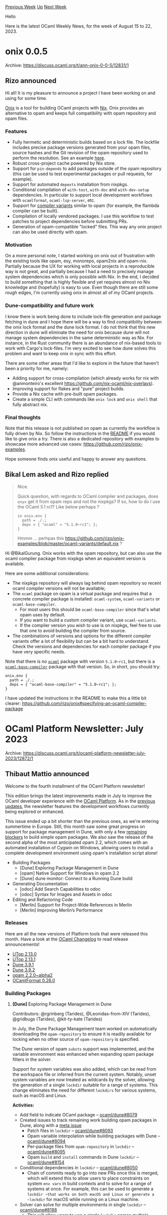 #+OPTIONS: ^:nil
#+OPTIONS: html-postamble:nil
#+OPTIONS: num:nil
#+OPTIONS: toc:nil
#+OPTIONS: author:nil
#+HTML_HEAD: <style type="text/css">#table-of-contents h2 { display: none } .title { display: none } .authorname { text-align: right }</style>
#+HTML_HEAD: <style type="text/css">.outline-2 {border-top: 1px solid black;}</style>
#+TITLE: OCaml Weekly News
[[https://alan.petitepomme.net/cwn/2023.08.15.html][Previous Week]] [[https://alan.petitepomme.net/cwn/index.html][Up]] [[https://alan.petitepomme.net/cwn/2023.08.29.html][Next Week]]

Hello

Here is the latest OCaml Weekly News, for the week of August 15 to 22, 2023.

#+TOC: headlines 1


* onix 0.0.5
:PROPERTIES:
:CUSTOM_ID: 1
:END:
Archive: https://discuss.ocaml.org/t/ann-onix-0-0-5/12831/1

** Rizo announced


Hi all! It is my pleasure to announce a project I have been working on and using for some time.

[[https://github.com/rizo/onix][Onix]] is a tool for building OCaml projects with [[https://nixos.org/][Nix]]. Onix
provides an alternative to opam and keeps full compatibility with opam repository and opam files.

*** Features

- Fully hermetic and deterministic builds based on a lock file. The lockfile includes precise package versions generated from your opam files, source hashes and the Git revision of the opam repository used to perform the resolution. See an example [[https://github.com/rizo/onix-examples/blob/8ba0648316c1ddb0b0411815bb780d25f5d4fc92/ocaml-base-compiler/onix-lock.json][here]].
- Robust cross-project cache powered by Nix store.
- Support for ~pin-depends~ to add packages outside of the opam repository (this can be used to test experimental packages or pull requests, for example).
- Support for automated ~depexts~ installation from nixpkgs.
- Conditional compilation of ~with-test~, ~with-doc~ and ~with-dev-setup~ dependencies. In particular to support local development workflows with ~ocamlformat~, ~ocaml-lsp-server~, etc.
- Support for [[https://discuss.ocaml.org/t/experimental-new-layout-for-the-ocaml-variants-packages-in-opam-repository/6779][compiler variants]] similar to opam (for example, the flambda compiler can be built).
- Compilation of locally vendored packages. I use this workflow to test patches to project dependencies before submitting PRs.
- Generation of opam-compatible "locked" files. This way any onix project can also be used directly with opam.

*** Motivation

On a more personal note, I started working on onix out of frustration with the existing tools like opam, esy,
monorepo, opam2nix and opam-nix. Partially because the UX for working with local projects in a reproducible way is
not great, and partially because I had a need to precisely manage system dependencies which is only possible with
Nix. In the end, I decided to build something that is highly flexible and yet requires almost no Nix knowledge and
(hopefully) is easy to use. Even though there are still some rough edges, I'm currently using onix in almost all of
my OCaml projects.

*** Dune-compatibility and future work

I know there is work being done to include lock-file generation and package fetching in dune and I hope there will
be a way to find compatibility between the onix lock format and the dune lock format. I do not think that this new
direction in dune will eliminate the need for onix because dune will not manage system dependencies in the same
deterministic way as Nix. For instance, in the Rust community there is an abundance of nix-based tools to work with
Cargo's lock-files. I'm very excited to see how dune solves this problem and want to keep onix in sync with this
effort.

There are some other areas that I'd like to explore in the future that haven't been a priority for me, namely:
- Adding support for cross-compilation (which already works for nix with @anmonteiro's excellent https://github.com/nix-ocaml/nix-overlays).
- Improving support for flakes and "pure" project builds.
- Provide a Nix cache with pre-built opam packages.
- Create a simple CLI with commands like ~onix lock~ and ~onix shell~ that fully abstract nix.

*** Final thoughts

Note that this release is not published on opam as currently the workflow is fully driven by Nix. So follow the
instructions in the [[https://github.com/rizo/onix/tree/master#usage][README]] if you would like to give onix a try.
There is also a dedicated repository with examples to showcase more advanced use cases:
https://github.com/rizo/onix-examples.

Hope someone finds onix useful and happy to answer any questions.
      

** Bikal Lem asked and Rizo replied


#+begin_quote
Nice.

Quick question, with regards to OCaml compiler and packages, does ~onyx~ get it from opam repo and not the nixpkgs?
If so, how to do I use the OCaml 5.1 rc1?  Like below perhaps ?
#+begin_example
in onix.env {
  path = ./.;
  deps = { "ocaml" = "5.1.0~rc1"; };
}
#+end_example
Hmmm ... perhpas this https://github.com/rizo/onix-examples/blob/master/ocaml-variants/default.nix ?
#+end_quote

Hi @BikalGurung. Onix works with the opam repository, but can also use the ocaml compiler package from nixpkgs when
an equivalent version is available.

Here are some additional considerations:

- The nixpkgs repository will always lag behind opam repository so recent ocaml compiler versions will not be available;
- The ~ocaml~ package on opam is a virtual package and requires that a concrete compiler package is installed: ~ocaml-system~, ~ocaml-variants~ or ~ocaml-base-compiler~.
  - For most users this should be ~ocaml-base-compiler~ since that's what opam uses by default.
  - If you want to build a custom compiler variant, use ~ocaml-variants~.
  - If the compiler version you wish to use is on nixpkgs, feel free to use that one to avoid building the compiler from source.
- The combinations of versions and options for the different compiler variants offer a lot of flexibility but can be a bit hard to understand. Check the versions and dependencies for each compiler package if you have very specific needs.

Note that there is no [[https://ocaml.org/p/ocaml/latest][~ocaml~]] package with version ~5.1.0~rc1~, but there is a
[[https://ocaml.org/p/ocaml-base-compiler/5.1.0~rc1][~ocaml-base-compiler~]] package with that version. So, in short,
you should try:

#+begin_example
onix.env {
  path = ./.;
  deps = { "ocaml-base-compiler" = "5.1.0~rc1"; };
}
#+end_example

I have updated the instructions in the README to make this a little bit clearer:
https://github.com/rizo/onix#specifying-an-ocaml-compiler-package
      



* OCaml Platform Newsletter: July 2023
:PROPERTIES:
:CUSTOM_ID: 2
:END:
Archive: https://discuss.ocaml.org/t/ocaml-platform-newsletter-july-2023/12872/1

** Thibaut Mattio announced


Welcome to the fourth installment of the OCaml Platform newsletter!

This edition brings the latest improvements made in July to improve the OCaml developer experience with the [[https://ocaml.org/docs/platform][OCaml
Platform]]. As in the [[https://discuss.ocaml.org/tag/platform-newsletter][previous
updates]], the newsletter features the development workflows
currently being explored or enhanced.

This issue ended up a bit shorter than the previous ones, as we're entering summertime in Europe. Still, this month
saw some great progress on support for package management in Dune, with only a few [[https://github.com/ocaml/dune/issues/8096][remaining
blockers]] to build simple opam packages. We also saw the release of the
second alpha of the most anticipated opam 2.2, which comes with an automated installation of Cygwin on Windows,
allowing users to install a complete development environment using opam's installation script alone!

- Building Packages
  * [Dune] Exploring Package Management in Dune
  * [opam] Native Support for Windows in opam 2.2
  * [Dune] dune monitor: Connect to a Running Dune build
- Generating Documentation
  * [odoc] Add Search Capabilities to odoc
  * [odoc] Syntax for Images and Assets in odoc
- Editing and Refactoring Code
  * [Merlin] Support for Project-Wide References in Merlin
  * [Merlin] Improving Merlin’s Performance

*** Releases

Here are all the new versions of Platform tools that were released this month. Have a look at the [[https://ocaml.org/changelog][OCaml
Changelog]] to read release announcements!

- [[https://ocaml.org/changelog/2023-07-04-utop-2.13.0][UTop 2.13.0]]
- [[https://ocaml.org/changelog/2023-07-11-utop-2.13.1][UTop 2.13.1]]
- [[https://ocaml.org/changelog/2023-07-06-dune-3.9.1][Dune 3.9.1]]
- [[https://ocaml.org/changelog/2023-07-25-dune-3.9.2][Dune 3.9.2]]
- [[https://ocaml.org/changelog/2023-07-26-opam-2-2-0-alpha2][opam 2.2.0~alpha2]]
- [[https://ocaml.org/changelog/2023-07-20-ocamlformat-0.26.0][OCamlFormat 0.26.0]]

*** Building Packages

**** *[Dune]* Exploring Package Management in Dune

Contributors: @rgrinberg (Tarides), @Leonidas-from-XIV (Tarides), @gridbugs (Tarides), @kit-ty-kate (Tarides)

In July, the Dune Package Management team worked on automatically downloading the ~opam-repository~ to ensure it is
readily available for locking when no other source of ~opam-repository~ is specified.

The Dune version of opam ~substs~ support was implemented, and the variable environment was enhanced when expanding
opam package filters in the solver.

Support for system variables was also added, which can be read from the workspace file or inferred from the current
system. Notably, unset system variables are now treated as wildcards by the solver, allowing the generation of a
single ~lockdir~ suitable for a range of systems. This change eliminates the need for different ~lockdirs~ for
various systems, such as macOS and Linux.

*Activities:*
- Add field to indicate OCaml package -- [[https://github.com/ocaml/dune/pull/8079][ocaml/dune#8079]]
- Created issues to track remaining work building opam packages in Dune, along with a [[https://github.com/ocaml/dune/issues/8096][meta issue]]
  - Patch files in ~lockdir~ -- [[https://github.com/ocaml/dune/issues/8093][ocaml/dune#8093]]
  - Opam variable interpolation while building packages with Dune -- [[https://github.com/ocaml/dune/issues/8094][ocaml/dune#8094]]
  - Per-package files from ~opam-repository~ in ~lockdir~ -- [[https://github.com/ocaml/dune/issues/8095][ocaml/dune#8095]]
  - Opam ~build~ and ~install~ commands in Dune ~lockdir~ -- [[https://github.com/ocaml/dune/issues/8154][ocaml/dune#8154]]
- Conditional dependencies in ~lockdir~ -- [[https://github.com/ocaml/dune/pull/8050][ocaml/dune#8050]]
  - Chain of commits ready to go into new PRs once this is merged, which will extend this to allow users to place constraints on system ~env vars~ in build contexts and to solve for a range of systems at once. For example, this can be used to generate a ~lockdir ~that works on both macOS and Linux or generate a ~lockdir~ for macOS while running on a Linux machine.
- Solver can solve for multiple environments in single ~lockdir~ -- [[https://github.com/ocaml/dune/pull/8188][ocaml/dune#8188]]
  - This will allow users to use a single ~lockdir~ across multiple different environments (e.g., different operating systems).
- Implement automatic download of ~opam-repository~ with the option to use an existing folder or customising the default URL (defaulting to the ~opam-repository~ tarball), thus removing the need to piggyback on the ~opam-repository~ of a switch and removing support for it, somewhat simplifying the way the ~0install~ solver is run -- [[https://github.com/ocaml/dune/pull/8105][ocaml/dune#8105]]
- Work on implementing the substitution support from opam as part of Dune by hooking up the functions from the opam API with the Dune rules -- [[https://github.com/ocaml/dune/pull/8225][ocaml/dune#8225]]
- Creation of files from ~.in~ templates to match the opam ~substs~ field/feature -- [[https://github.com/ocaml/dune/pull/8225][ocaml/dune#8225]]
- Progress on creating a variable environment for package solving:
  - Set the ~opam-version~ variable during solving -- [[https://github.com/ocaml/dune/pull/8267][ocaml/dune#8267]]
  - Don't warn on undefined opam variables when solving -- [[https://github.com/ocaml/dune/pull/8275][ocaml/dune#8275]]

**** *[opam]* Native Support for Windows in opam 2.2

Contributors: @rjbou (OCamlPro), @kit-ty-kate (Tarides), @dra27 (Tarides), @AltGr (OCamlPro)

The first alpha of the highly-anticipated opam 2.2 was released last month. The second alpha of opam 2.2 was
released this month.

While the first alpha introduced native Windows compatibility, the second alpha offers simpler initialisation for
Windows, eliminating the dependency on a preexisting Cygwin UNIX-like environment. Instead, opam now offers an
embedded, fully-managed Cygwin install during initialisation.

Have a look at the [[https://ocaml.org/changelog/2023-07-26-opam-2-2-0-alpha2][release announcement]] for more
details, and join the discussion to share your feedback on
[[https://discuss.ocaml.org/t/ann-opam-2-2-0-alpha2-release/12699][Discuss]].

*Activities:*
- Make ~opam init~ internally install Cygwin automatically by default instead of asking the user to install it manually -- [[https://github.com/ocaml/opam/pull/5545][opam#5545]]

**** *[Dune]* ~dune monitor~: Connect to a Running Dune build

Contributors: @Alizter

This month, @Alizter started working on a new ~dune monitor~ command that connects to a Dune build that's running
in watch mode (via Dune RPC) and behaves as if you executed ~dune build -w~.

In the future, the plan is to merge ~dune monitor~ into the ~dune build~ command, so running a build will spawn an
RPC server by default and any subsequent build will connect to the RPC server to display the build information.

This is especially exciting in the context of Dune package management. Editors will be able to connect to a running
Dune RPC server (directly or through OCaml LSP) to provide the relevant editors' features. With ~dune monitor~,
there will not be limitations in the number of editors you can open for the same project!

With recent work on [[https://discuss.ocaml.org/t/ocaml-platform-newsletter-april-2023/12187#dune-dune-terminal-user-interface-7][Dune Terminal
UI]],
expect the experience of running multiple build commands to improve quite a lot in the near future!

*** Generating Documentation

**** *[odoc]* Add Search Capabilities to ~odoc~

Contributors: @panglesd (Tarides), @EmileTrotignon (Tarides), @trefis (Tarides)

The ~odoc~ team continued to make progress on generating a search index from odoc and adding search capabilities to
the HTML backend.

Some issues have been found during testing and have been addressed, and
[[https://github.com/art-w/sherlodoc/tree/jsoo][Sherlodoc]] was updated to be compatible with the latest version of
~odoc~, which now provides [[https://github.com/ocaml/odoc/pull/975][basic support for assets]] used to select the
search JavaScript script file.

*Activities:*
- Support for search in ~odoc~ -- [[https://github.com/ocaml/odoc/pull/972][ocaml/odoc#972]]
- Collect occurrences information -- [[https://github.com/ocaml/odoc/pull/976][ocaml/odoc#976]]

**** *[odoc]* Syntax for Images and Assets in ~odoc~

Contributors: @panglesd (Tarides)

As part of the work to make ~odoc~ suitable to create rich manuals, the ~odoc~ team started working on adding
special support for images and assets! This initiative will bring image support to OCaml.org's central package
documentation.

In the upcoming weeks, the syntax and design will be discussed in [[https://github.com/ocaml/odoc/issues/985][the
RFC]] that was open in July, with implementation set to begin as soon as
there is a consensus on the design.

*Activities:*
- Implemented asset references (using the ~asset-*~ qualification in references), as well as their resolving (see [[https://github.com/panglesd/odoc/tree/asset-referencing][branch]]).
- Opened an issue to discuss the syntax for images, with an initial proposal. -- [[https://github.com/ocaml/odoc/issues/985][ocaml/odoc#985]]

*** Editing and Refactoring Code

**** *[Merlin]* Support for Project-Wide References in Merlin

Contributors: @voodoos (Tarides), @let-def (Tarides)

This month, work on project-wide references focused on improving alias handling, fixing issues related to UID, and
enhancing the behavior with modules and constructors.

Every Merlin test is now passing (:tada:!), so the team intends to focus on getting the compiler patches
upstreamed, which will in turn unlock the upstreaming of the rest of the stack (i.e., Merlin, Dune, and OCaml LSP).

*Activities:*
- Compiler support for project-wide occurrences -- [[https://github.com/voodoos/ocaml/pull/1][voodoos/ocaml#1]]
- Use new compile information in CMT files to build and aggregate indexes -- [[https://github.com/voodoos/ocaml-uideps/pull/5][voodoos/ocaml-uideps#5]]
- Dune orchestrates index generation -- [[https://github.com/voodoos/dune/pull/1][voodoos/dune#1]]
- Use new CMT info to provide buffer occurrences and indexes for project-wide occurrences -- [[https://github.com/voodoos/merlin/pull/7][voodoos/merlin#7]]
- Support project-wide occurrences in ~ocaml-lsp~ -- [[https://github.com/voodoos/ocaml-lsp/pull/1][voodoos/ocaml-lsp#1]]

**** *[Merlin]* Improving Merlin's Performance

Contributed by: @pitag-ha (Tarides), @3Rafal (Tarides), @voodoos (Tarides), @let-def (Tarides)

Last month, we reported that the PR to [[https://github.com/ocaml/merlin/pull/1640][continuously benchmark Merlin]]
was merged. The next stage involved implementing a fuzzy-testing PR to monitor behavior regression. In July, [[https://github.com/ocaml/merlin/pull/1657][an
RFC]] of this behaviour regression CI, accompanied by an initial
implementation, was introduced to discuss the design's trade-offs.

Upon merging, the foundational work on Merlin's CI system will be complete, and the Merlin team intends to shift
their focus to performance optimisations.

*Activities:*
- Opened an RFC for the Behavior CIs -- [[https://github.com/ocaml/merlin/pull/1657][ocaml/merlin#1657]]
- Improved error discovery in ~merl-an~ -- [[https://github.com/pitag-ha/merl-an/pull/33][pitag-ha/merl-an#33]]
- Improved ~merl-an~ for the Behavior CIs
  - Add ~-index 0~ to type-enclosing cmd -- [[https://github.com/pitag-ha/merl-an/pull/30][pitag-ha/merl-an#30]]
  - Remove ~-index 0~ from locate cmd --[[https://github.com/pitag-ha/merl-an/pull/31][pitag-ha/merl-an#31]]
  - Improve the [behavior] cmd -- [[https://github.com/pitag-ha/merl-an/pull/34][pitag-ha/merl-an#34]]
  - Behavior cmd cat data -- [[https://github.com/pitag-ha/merl-an/pull/37][pitag-ha/merl-an#37]]
  - Allow only one Merlin version -- [[https://github.com/pitag-ha/merl-an/pull/40][pitag-ha/merl-an#40]]
  - Improve perf -- [[https://github.com/pitag-ha/merl-an/pull/41][pitag-ha/merl-an#41]]
      



* A Roadmap for the OCaml Platform - Seeking Your Feedback
:PROPERTIES:
:CUSTOM_ID: 3
:END:
Archive: https://discuss.ocaml.org/t/a-roadmap-for-the-ocaml-platform-seeking-your-feedback/12238/30

** Thibaut Mattio announced


I have merged the first version of the [[https://ocaml.org/docs/platform-users][User Persona]] and [[https://ocaml.org/docs/platform-principles][Guiding
Principles]] in OCaml.org, they are available in the [[https://ocaml.org/docs/platform][Platform Tools
section]] of the Learn area.

Their being merged doesn't mean the feedback phase is over, however! They are living documents that will continue
to evolve alongside the OCaml Platform. If you have any comments or suggestions, don't hesitate to share them here
or open a PR.

And now, I'm really excited to share the second part of the roadmap: the goals and development workflows we plan to
build in the coming three years.

You can see the document [[https://github.com/tarides/ocaml-platform-roadmap/blob/main/roadmap.md][here]] and on the
accompanying [[https://github.com/ocaml/ocaml.org/pull/1505][OCaml.org's PR]].

The roadmap is the result of many discussions with the Platform projects maintainers, careful reviews of OCaml
survey results, synthesis of various Discuss threads and blog posts, and user research with both industrial users
and individual developers alike.

We expect it to represent the community's needs relatively well, however, this is the first public draft. We expect
to go through a few iterations before it is ready to be adopted.

So now is the time to share your feedback once again! Here are a couple of questions you can try to answer while
reading the roadmap:

- Would you use these development workflows? If so, which ones? Is there any missing workflow you would expect the OCaml Platform to provide?
- Would you use (all or parts of) the OCaml Platform as specified in the roadmap yourself, in your organization? If not, what are the blockers? How would you measure success for Platform adoption in the community or in your organization?

Looking forward to taking everyone's insight into account and iterating on the roadmap!
      



* Old CWN
:PROPERTIES:
:UNNUMBERED: t
:END:

If you happen to miss a CWN, you can [[mailto:alan.schmitt@polytechnique.org][send me a message]] and I'll mail it to you, or go take a look at [[https://alan.petitepomme.net/cwn/][the archive]] or the [[https://alan.petitepomme.net/cwn/cwn.rss][RSS feed of the archives]].

If you also wish to receive it every week by mail, you may subscribe [[http://lists.idyll.org/listinfo/caml-news-weekly/][online]].

#+BEGIN_authorname
[[https://alan.petitepomme.net/][Alan Schmitt]]
#+END_authorname
